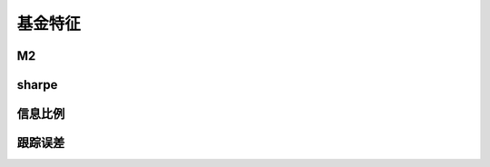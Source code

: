 基金特征
================================


M2
-------------


sharpe
-------------
 
   
信息比例
-------------



跟踪误差
-------------   






